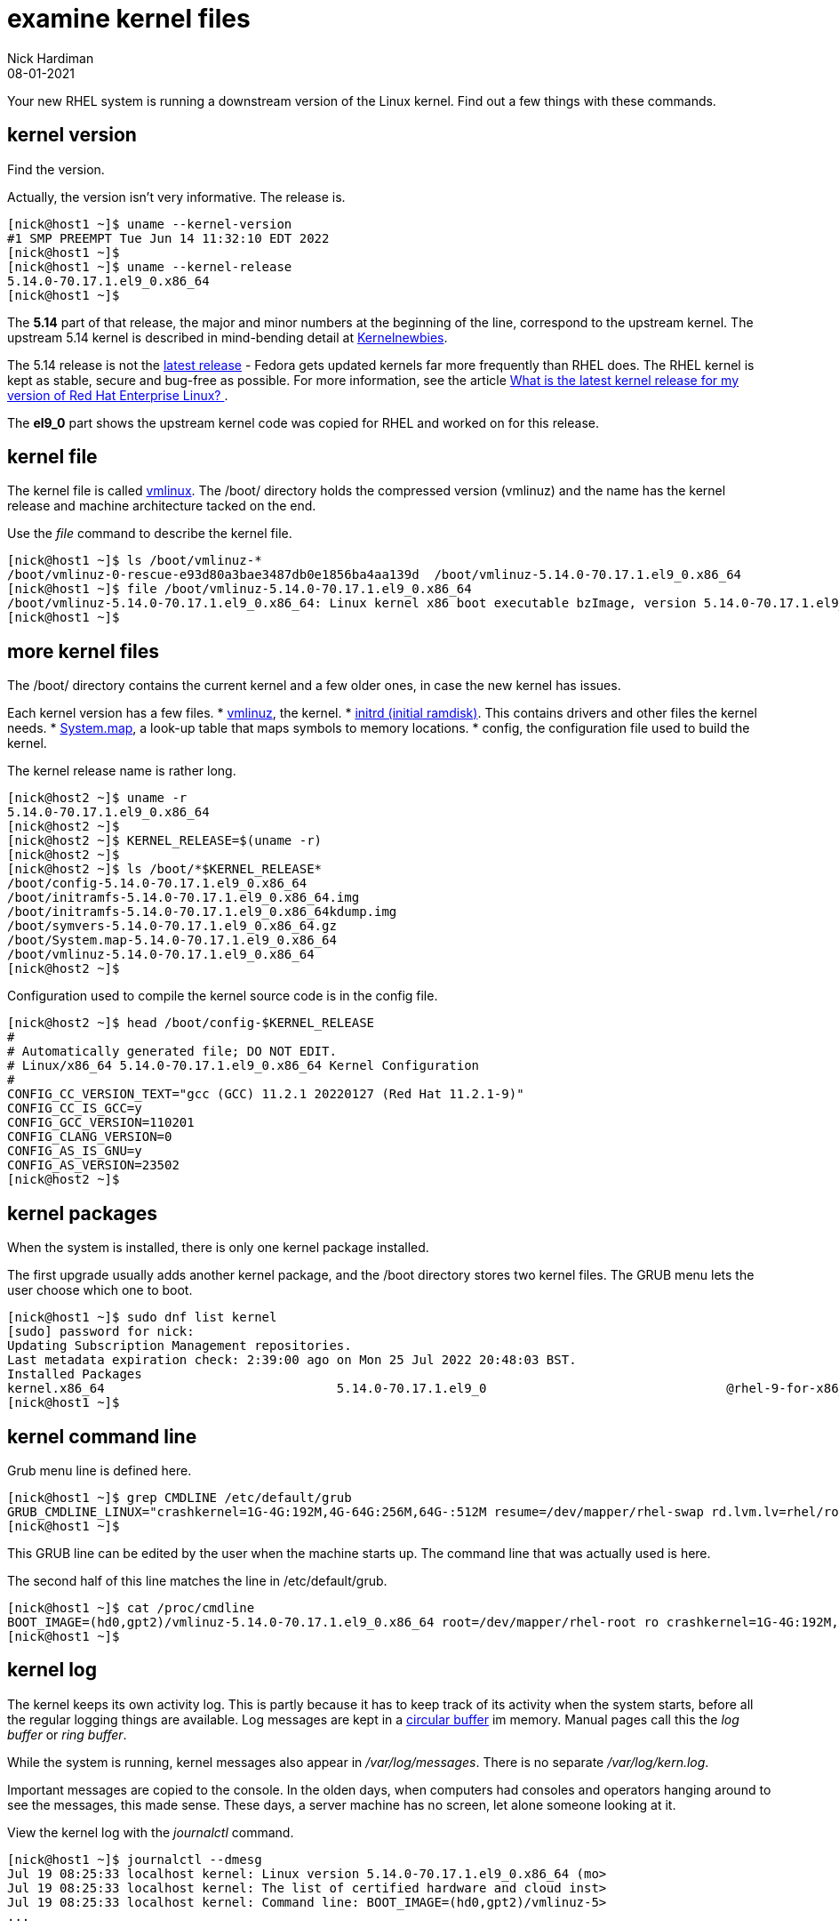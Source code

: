= examine kernel files
Nick Hardiman 
:source-highlighter: highlight.js
:revdate: 08-01-2021

Your new RHEL system is running a downstream version of the Linux kernel. 
Find out a few things with these commands. 

== kernel version 

Find the version. 

Actually, the version isn't very informative. 
The release is. 

[source,shell]
----
[nick@host1 ~]$ uname --kernel-version
#1 SMP PREEMPT Tue Jun 14 11:32:10 EDT 2022
[nick@host1 ~]$ 
[nick@host1 ~]$ uname --kernel-release
5.14.0-70.17.1.el9_0.x86_64
[nick@host1 ~]$ 
----

The *5.14* part of that release, the major and minor numbers at the beginning of the line, correspond to the upstream kernel. 
The upstream 5.14 kernel is described in mind-bending detail at https://kernelnewbies.org/Linux_5.14[Kernelnewbies].

The 5.14 release is not the https://www.kernel.org/[latest release] - Fedora gets updated kernels far more frequently than RHEL does.
The RHEL kernel is kept as stable, secure and bug-free as possible.
For more information, see the article 
https://www.redhat.com/en/blog/what-latest-kernel-release-my-version-red-hat-enterprise-linux[What is the latest kernel release for my version of Red Hat Enterprise Linux?
].

The *el9_0* part shows the upstream kernel code was copied for RHEL and worked on for this release. 


== kernel file 

The kernel file is called https://en.wikipedia.org/wiki/Vmlinux[vmlinux]. 
The /boot/ directory holds the compressed version (vmlinuz) and the name has the kernel release and machine architecture tacked on the end. 

Use the _file_ command to describe the kernel file. 

[source,shell]
----
[nick@host1 ~]$ ls /boot/vmlinuz-*
/boot/vmlinuz-0-rescue-e93d80a3bae3487db0e1856ba4aa139d  /boot/vmlinuz-5.14.0-70.17.1.el9_0.x86_64
[nick@host1 ~]$ file /boot/vmlinuz-5.14.0-70.17.1.el9_0.x86_64
/boot/vmlinuz-5.14.0-70.17.1.el9_0.x86_64: Linux kernel x86 boot executable bzImage, version 5.14.0-70.17.1.el9_0.x86_64 (mockbuild@x86-vm-07.build.eng.bos.redhat.com) #1 SMP PREEMPT Tue Jun 14 11:32:10 EDT 2022, RO-rootFS, swap_dev 0xA, Normal VGA
[nick@host1 ~]$ 
----


== more kernel files 

The /boot/ directory contains the current kernel and a few older ones, in case the new kernel has issues. 

Each kernel version has a few files. 
* https://en.wikipedia.org/wiki/Vmlinux[vmlinuz], the kernel.
* https://en.wikipedia.org/wiki/Initial_ramdisk[initrd (initial ramdisk)]. This contains drivers and other files the kernel needs.
* https://en.wikipedia.org/wiki/System.map[System.map], a look-up table that maps symbols to memory locations.
* config, the configuration file used to build the kernel. 

The kernel release name is rather long. 

[source,shell]
----
[nick@host2 ~]$ uname -r
5.14.0-70.17.1.el9_0.x86_64
[nick@host2 ~]$ 
[nick@host2 ~]$ KERNEL_RELEASE=$(uname -r)
[nick@host2 ~]$ 
[nick@host2 ~]$ ls /boot/*$KERNEL_RELEASE*
/boot/config-5.14.0-70.17.1.el9_0.x86_64
/boot/initramfs-5.14.0-70.17.1.el9_0.x86_64.img
/boot/initramfs-5.14.0-70.17.1.el9_0.x86_64kdump.img
/boot/symvers-5.14.0-70.17.1.el9_0.x86_64.gz
/boot/System.map-5.14.0-70.17.1.el9_0.x86_64
/boot/vmlinuz-5.14.0-70.17.1.el9_0.x86_64
[nick@host2 ~]$ 
----

Configuration used to compile the kernel source code is in the config file. 

[source,shell]
----
[nick@host2 ~]$ head /boot/config-$KERNEL_RELEASE
#
# Automatically generated file; DO NOT EDIT.
# Linux/x86_64 5.14.0-70.17.1.el9_0.x86_64 Kernel Configuration
#
CONFIG_CC_VERSION_TEXT="gcc (GCC) 11.2.1 20220127 (Red Hat 11.2.1-9)"
CONFIG_CC_IS_GCC=y
CONFIG_GCC_VERSION=110201
CONFIG_CLANG_VERSION=0
CONFIG_AS_IS_GNU=y
CONFIG_AS_VERSION=23502
[nick@host2 ~]$ 
----

== kernel packages 

When the system is installed, there is only one kernel package installed. 

The first upgrade usually adds another kernel package, and the /boot directory stores two kernel files. 
The GRUB menu lets the user choose which one to boot. 


[source,shell]
----
[nick@host1 ~]$ sudo dnf list kernel
[sudo] password for nick: 
Updating Subscription Management repositories.
Last metadata expiration check: 2:39:00 ago on Mon 25 Jul 2022 20:48:03 BST.
Installed Packages
kernel.x86_64                               5.14.0-70.17.1.el9_0                                @rhel-9-for-x86_64-baseos-rpms
[nick@host1 ~]$ 
----


== kernel command line 

Grub menu line is defined here. 

[source,shell]
----
[nick@host1 ~]$ grep CMDLINE /etc/default/grub 
GRUB_CMDLINE_LINUX="crashkernel=1G-4G:192M,4G-64G:256M,64G-:512M resume=/dev/mapper/rhel-swap rd.lvm.lv=rhel/root rd.lvm.lv=rhel/swap rhgb quiet"
[nick@host1 ~]$ 
----

This GRUB line can be edited by the user when the machine starts up.
The command line that was actually used is here. 

The second half of this line matches the line in /etc/default/grub. 

[source,shell]
----
[nick@host1 ~]$ cat /proc/cmdline
BOOT_IMAGE=(hd0,gpt2)/vmlinuz-5.14.0-70.17.1.el9_0.x86_64 root=/dev/mapper/rhel-root ro crashkernel=1G-4G:192M,4G-64G:256M,64G-:512M resume=/dev/mapper/rhel-swap rd.lvm.lv=rhel/root rd.lvm.lv=rhel/swap rhgb quiet
[nick@host1 ~]$ 
----


== kernel log 

The kernel keeps its own activity log. 
This is partly because it has to keep track of its activity when the system starts, before all the regular logging things are available.
Log messages are kept in a https://en.wikipedia.org/wiki/Circular_buffer[circular buffer] im memory. 
Manual pages call this the _log buffer_ or _ring buffer_. 

While the system is running, kernel messages also appear in _/var/log/messages_. 
There is no separate _/var/log/kern.log_. 

Important messages are copied to the console. 
In the olden days, when computers had consoles and operators hanging around to see the messages, this made sense. 
These days, a server machine has no screen, let alone someone looking at it. 

View the kernel log with the _journalctl_ command. 

[source,shell]
----
[nick@host1 ~]$ journalctl --dmesg
Jul 19 08:25:33 localhost kernel: Linux version 5.14.0-70.17.1.el9_0.x86_64 (mo>
Jul 19 08:25:33 localhost kernel: The list of certified hardware and cloud inst>
Jul 19 08:25:33 localhost kernel: Command line: BOOT_IMAGE=(hd0,gpt2)/vmlinuz-5>
...
----


== kernel threads 

The kernel has its own space and runs its own tasks. 
These tasks are called threads, and are started by the kernel thread daemon. 

Use the _ps_ command to see the kernel thread daemon and its children. 

[source,shell]
----
[nick@host1 module2]# ps faux 
USER         PID %CPU %MEM    VSZ   RSS TTY      STAT START   TIME COMMAND
root           2  0.0  0.0      0     0 ?        S    10:27   0:00 [kthreadd]
root           3  0.0  0.0      0     0 ?        I<   10:27   0:00  \_ [rcu_gp]
root           4  0.0  0.0      0     0 ?        I<   10:27   0:00  \_ [rcu_par_gp]
...
----



== kernel modules 

The kernel is a modular system - it can be extended by loading modules. 
Modules can create threads, use the /proc file system, manage devices and so on.  
Many modules are loaded by the RHEL 8 kernel. 

List modules with the _lsmod_ command. 

[source,shell]
----
[nick@host1 module2]# lsmod 
Module                  Size  Used by
rfcomm                 86016  4
binfmt_misc            20480  1
tcp_diag               16384  0
...
----


